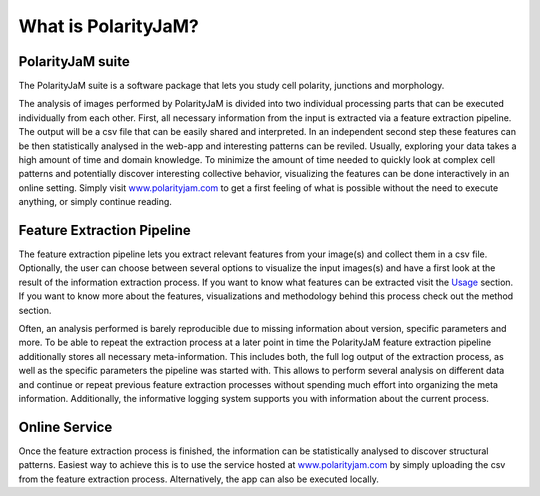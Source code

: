 What is PolarityJaM?
====================

PolarityJaM suite
-----------------

The PolarityJaM suite is a software package that lets you study cell polarity, junctions and morphology.

The analysis of images performed by PolarityJaM is divided into two individual processing parts that
can be executed individually from each other. First, all necessary information from the input is
extracted via a feature extraction pipeline. The output will be a csv file that can be easily
shared and interpreted. In an independent second step these features can be then statistically
analysed in the web-app and interesting patterns can be reviled. Usually, exploring your data takes
a high amount of time and domain knowledge.
To minimize the amount of time needed to quickly look at complex cell patterns and potentially
discover interesting collective behavior, visualizing the features can be done interactively in an
online setting. Simply visit `www.polarityjam.com <www.polarityjam.com>`_ to get a first feeling of what is possible without
the need to execute anything, or simply continue reading.


Feature Extraction Pipeline
---------------------------
The feature extraction pipeline lets you extract relevant features from your image(s) and collect
them in a csv file. Optionally, the user can choose between several options to visualize the input
images(s) and have a first look at the result of the information extraction process. If you want to
know what features can be extracted visit the `Usage <Usage>`_ section.
If you want to know more about the features, visualizations and methodology behind
this process check out the method section.

Often, an analysis performed is barely reproducible due to missing information about version,
specific parameters and more. To be able to repeat the extraction process at a later point in time
the PolarityJaM feature extraction pipeline additionally stores all necessary meta-information.
This includes both, the full log output of the extraction process, as well as the specific parameters
the pipeline was started with. This allows to perform several analysis on different data and continue
or repeat previous feature extraction processes without spending much effort into organizing the meta
information. Additionally, the informative logging system supports you with information about the
current process.


Online Service
--------------

Once the feature extraction process is finished, the information can be statistically analysed to
discover structural patterns. Easiest way to achieve this is to use the service hosted at
`www.polarityjam.com <www.polarityjam.com>`_ by simply uploading the csv from the feature
extraction process. Alternatively, the app can also be executed locally.